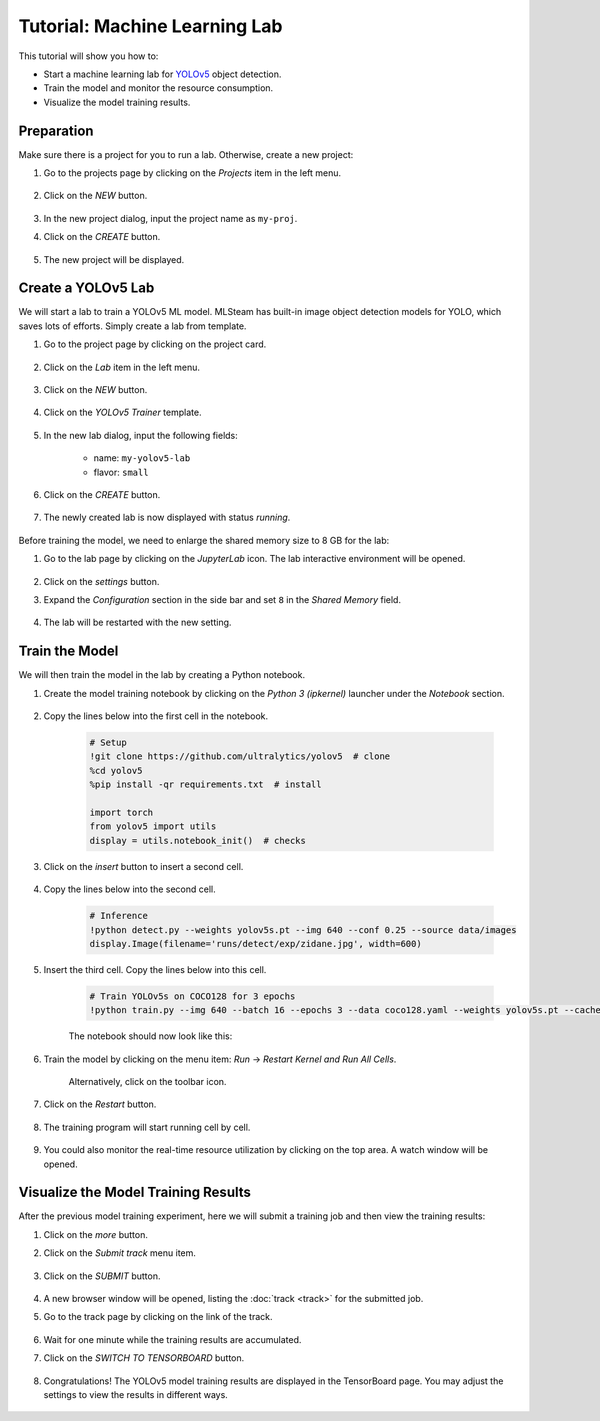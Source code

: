 #################################
Tutorial: Machine Learning Lab
#################################

This tutorial will show you how to:

* Start a machine learning lab for `YOLOv5 <https://github.com/ultralytics/yolov5>`_ object detection.
* Train the model and monitor the resource consumption.
* Visualize the model training results.

Preparation
===========

Make sure there is a project for you to run a lab. Otherwise, create a new project:

#) Go to the projects page by clicking on the *Projects* item in the left menu.

    .. image:: /_static/imgs/user/get_started/goto_projects.png
        :width: 700

#) Click on the *NEW* button.

    .. image:: /_static/imgs/common/btn_new.png

#) In the new project dialog, input the project name as ``my-proj``.
#) Click on the *CREATE* button.

    .. image:: /_static/imgs/user/get_started/add_project_2.png
        :width: 700

#) The new project will be displayed.

    .. image:: /_static/imgs/user/get_started/add_project_3.png
        :width: 700

Create a YOLOv5 Lab
=====================

We will start a lab to train a YOLOv5 ML model.
MLSteam has built-in image object detection models for YOLO, which saves lots of efforts.
Simply create a lab from template.

#) Go to the project page by clicking on the project card.

    .. image:: /_static/imgs/user/get_started/goto_project.png
        :width: 700

#) Click on the *Lab*  item in the left menu.

    .. image:: /_static/imgs/user/get_started/goto_lab.png
        :width: 700

#) Click on the *NEW* button.

    .. image:: /_static/imgs/common/btn_new.png

#) Click on the *YOLOv5 Trainer* template.

    .. image:: /_static/imgs/user/get_started/add_lab_1.png
        :width: 700

#) In the new lab dialog, input the following fields:

    * name: ``my-yolov5-lab``
    * flavor: ``small``

#) Click on the *CREATE* button.

    .. image:: /_static/imgs/user/get_started/add_lab_2.png
        :width: 700

#) The newly created lab is now displayed with status *running*.

    .. image:: /_static/imgs/user/get_started/add_lab_3.png
        :width: 700

Before training the model, we need to enlarge the shared memory size to 8 GB for the lab:

#) Go to the lab page by clicking on the *JupyterLab* icon. The lab interactive environment will be opened.

    .. image:: /_static/imgs/user/get_started/run_lab_1.png
        :width: 480

#) Click on the *settings* button.
#) Expand the *Configuration* section in the side bar and set ``8`` in the *Shared Memory* field.

    .. image:: /_static/imgs/user/get_started/set_shm_1.png
        :width: 700

    .. image:: /_static/imgs/user/get_started/set_shm_2.png
        :width: 300

#) The lab will be restarted with the new setting.

Train the Model
===============

We will then train the model in the lab by creating a Python notebook.

#) Create the model training notebook by clicking on the *Python 3 (ipkernel)* launcher under the *Notebook* section.

    .. image:: /_static/imgs/user/get_started/run_lab_2.png
        :width: 700

#) Copy the lines below into the first cell in the notebook.

    .. code-block:: 

        # Setup
        !git clone https://github.com/ultralytics/yolov5  # clone
        %cd yolov5
        %pip install -qr requirements.txt  # install

        import torch
        from yolov5 import utils
        display = utils.notebook_init()  # checks

    .. image:: /_static/imgs/user/get_started/run_lab_3a.png
        :width: 700

#) Click on the *insert* button to insert a second cell.

    .. image:: /_static/imgs/user/get_started/run_lab_3b.png
        :width: 300

#) Copy the lines below into the second cell.

    .. code-block:: 

        # Inference
        !python detect.py --weights yolov5s.pt --img 640 --conf 0.25 --source data/images
        display.Image(filename='runs/detect/exp/zidane.jpg', width=600)

#) Insert the third cell. Copy the lines below into this cell.

    .. code-block:: 

        # Train YOLOv5s on COCO128 for 3 epochs
        !python train.py --img 640 --batch 16 --epochs 3 --data coco128.yaml --weights yolov5s.pt --cache

    The notebook should now look like this:

    .. image:: /_static/imgs/user/get_started/run_lab_3c.png
        :width: 700

#) Train the model by clicking on the menu item: *Run* → *Restart Kernel and Run All Cells*.

    .. image:: /_static/imgs/user/get_started/run_lab_4a.png
        :width: 700

    Alternatively, click on the toolbar icon.

    .. image:: /_static/imgs/user/get_started/run_lab_4b.png
        :width: 300

#) Click on the *Restart* button.

    .. image:: /_static/imgs/user/get_started/run_lab_4c.png
        :width: 300

#) The training program will start running cell by cell.

    .. image:: /_static/imgs/user/get_started/run_lab_5.png
        :width: 700

#) You could also monitor the real-time resource utilization by clicking on the top area. A watch window will be opened.

    .. image:: /_static/imgs/user/get_started/run_lab_6.png
        :width: 700

Visualize the Model Training Results
====================================

After the previous model training experiment,
here we will submit a training job and then view the training results:

#) Click on the *more* button.
#) Click on the *Submit track* menu item.

    .. image:: /_static/imgs/user/get_started/submit_job_1U.png
        :width: 700

#) Click on the *SUBMIT* button.

    .. image:: /_static/imgs/user/get_started/submit_job_2U.png
        :width: 480

#) A new browser window will be opened, listing the :doc:`track <track>` for the submitted job.
#) Go to the track page by clicking on the link of the track.

    .. image:: /_static/imgs/user/get_started/view_job_track_1U.png
        :width: 700

#) Wait for one minute while the training results are accumulated.
#) Click on the *SWITCH TO TENSORBOARD* button.

    .. image:: /_static/imgs/user/get_started/view_job_track_2U.png
        :width: 700

#) Congratulations! The YOLOv5 model training results are displayed in the TensorBoard page.
   You may adjust the settings to view the results in different ways.

    .. image:: /_static/imgs/user/get_started/view_job_track_3.png
        :width: 700

